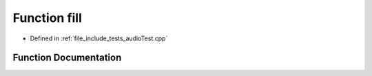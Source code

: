 .. _exhale_function_audio_test_8cpp_1a84c51840ce6fd545243e9fb8a92d0074:

Function fill
=============

- Defined in :ref:`file_include_tests_audioTest.cpp`


Function Documentation
----------------------


.. doxygenfunction:: fill(capnp::List<MBData, capnp::Kind::STRUCT>::Builder&, int, TypeEnum, DetailEnum, int, int, std::string, std::string, std::string)
   :project: Project_DJ_Engine